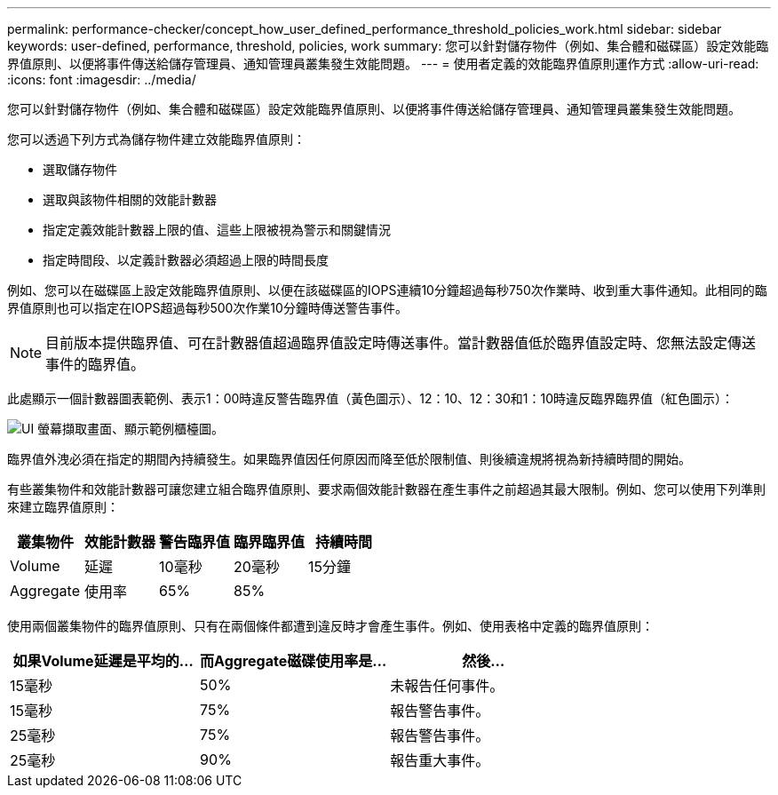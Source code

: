 ---
permalink: performance-checker/concept_how_user_defined_performance_threshold_policies_work.html 
sidebar: sidebar 
keywords: user-defined, performance, threshold, policies, work 
summary: 您可以針對儲存物件（例如、集合體和磁碟區）設定效能臨界值原則、以便將事件傳送給儲存管理員、通知管理員叢集發生效能問題。 
---
= 使用者定義的效能臨界值原則運作方式
:allow-uri-read: 
:icons: font
:imagesdir: ../media/


[role="lead"]
您可以針對儲存物件（例如、集合體和磁碟區）設定效能臨界值原則、以便將事件傳送給儲存管理員、通知管理員叢集發生效能問題。

您可以透過下列方式為儲存物件建立效能臨界值原則：

* 選取儲存物件
* 選取與該物件相關的效能計數器
* 指定定義效能計數器上限的值、這些上限被視為警示和關鍵情況
* 指定時間段、以定義計數器必須超過上限的時間長度


例如、您可以在磁碟區上設定效能臨界值原則、以便在該磁碟區的IOPS連續10分鐘超過每秒750次作業時、收到重大事件通知。此相同的臨界值原則也可以指定在IOPS超過每秒500次作業10分鐘時傳送警告事件。

[NOTE]
====
目前版本提供臨界值、可在計數器值超過臨界值設定時傳送事件。當計數器值低於臨界值設定時、您無法設定傳送事件的臨界值。

====
此處顯示一個計數器圖表範例、表示1：00時違反警告臨界值（黃色圖示）、12：10、12：30和1：10時違反臨界臨界值（紅色圖示）：

image::../media/opm2_threshold_breach.gif[UI 螢幕擷取畫面、顯示範例櫃檯圖。]

臨界值外洩必須在指定的期間內持續發生。如果臨界值因任何原因而降至低於限制值、則後續違規將視為新持續時間的開始。

有些叢集物件和效能計數器可讓您建立組合臨界值原則、要求兩個效能計數器在產生事件之前超過其最大限制。例如、您可以使用下列準則來建立臨界值原則：

|===
| 叢集物件 | 效能計數器 | 警告臨界值 | 臨界臨界值 | 持續時間 


 a| 
Volume
 a| 
延遲
 a| 
10毫秒
 a| 
20毫秒
 a| 
15分鐘



 a| 
Aggregate
 a| 
使用率
 a| 
65%
 a| 
85%
 a| 

|===
使用兩個叢集物件的臨界值原則、只有在兩個條件都遭到違反時才會產生事件。例如、使用表格中定義的臨界值原則：

|===
| 如果Volume延遲是平均的... | 而Aggregate磁碟使用率是... | 然後... 


 a| 
15毫秒
 a| 
50%
 a| 
未報告任何事件。



 a| 
15毫秒
 a| 
75%
 a| 
報告警告事件。



 a| 
25毫秒
 a| 
75%
 a| 
報告警告事件。



 a| 
25毫秒
 a| 
90%
 a| 
報告重大事件。

|===